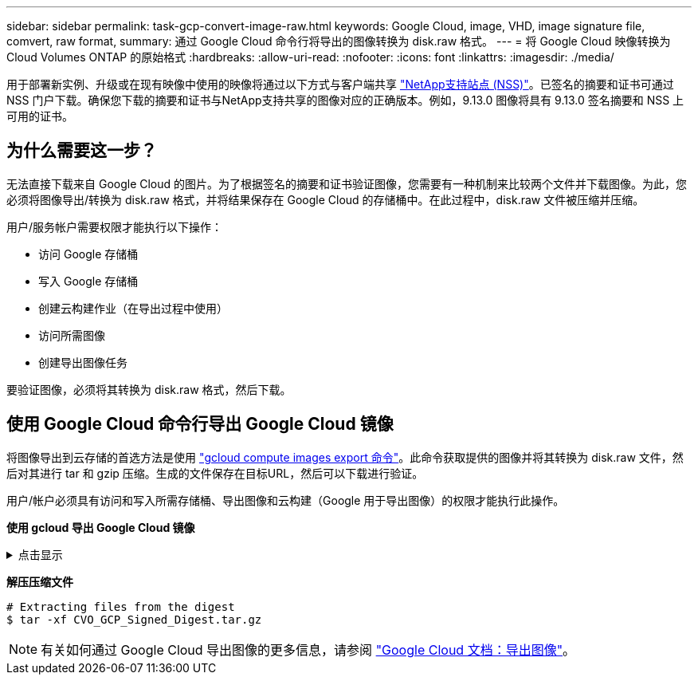 ---
sidebar: sidebar 
permalink: task-gcp-convert-image-raw.html 
keywords: Google Cloud, image, VHD, image signature file, comvert, raw format, 
summary: 通过 Google Cloud 命令行将导出的图像转换为 disk.raw 格式。 
---
= 将 Google Cloud 映像转换为Cloud Volumes ONTAP 的原始格式
:hardbreaks:
:allow-uri-read: 
:nofooter: 
:icons: font
:linkattrs: 
:imagesdir: ./media/


[role="lead"]
用于部署新实例、升级或在现有映像中使用的映像将通过以下方式与客户端共享 https://mysupport.netapp.com/site/products/all/details/cloud-volumes-ontap/downloads-tab["NetApp支持站点 (NSS)"^]。已签名的摘要和证书可通过 NSS 门户下载。确保您下载的摘要和证书与NetApp支持共享的图像对应的正确版本。例如，9.13.0 图像将具有 9.13.0 签名摘要和 NSS 上可用的证书。



== 为什么需要这一步？

无法直接下载来自 Google Cloud 的图片。为了根据签名的摘要和证书验证图像，您需要有一种机制来比较两个文件并下载图像。为此，您必须将图像导出/转换为 disk.raw 格式，并将结果保存在 Google Cloud 的存储桶中。在此过程中，disk.raw 文件被压缩并压缩。

用户/服务帐户需要权限才能执行以下操作：

* 访问 Google 存储桶
* 写入 Google 存储桶
* 创建云构建作业（在导出过程中使用）
* 访问所需图像
* 创建导出图像任务


要验证图像，必须将其转换为 disk.raw 格式，然后下载。



== 使用 Google Cloud 命令行导出 Google Cloud 镜像

将图像导出到云存储的首选方法是使用 https://cloud.google.com/sdk/gcloud/reference/compute/images/export["gcloud compute images export 命令"^]。此命令获取提供的图像并将其转换为 disk.raw 文件，然后对其进行 tar 和 gzip 压缩。生成的文件保存在目标URL，然后可以下载进行验证。

用户/帐户必须具有访问和写入所需存储桶、导出图像和云构建（Google 用于导出图像）的权限才能执行此操作。

*使用 gcloud 导出 Google Cloud 镜像*

.点击显示
[%collapsible]
====
[source]
----
$ gcloud compute images export \
    --destination-uri DESTINATION_URI \
    --image IMAGE_NAME

# For our example:
$ gcloud compute images export \
    --destination-uri gs://vsa-dev-bucket1/example-user-exportimage-gcp-demo \
    --image example-user-20230120115139


## DEMO ##
# Step 1 - Optional: Checking access and listing objects in the destination bucket
$ gsutil ls gs://example-user-export-image-bucket/

# Step 2 - Exporting the desired image to the bucket
$ gcloud compute images export --image example-user-export-image-demo --destination-uri gs://example-user-export-image-bucket/export-demo.tar.gz
Created [https://cloudbuild.googleapis.com/v1/projects/example-demo-project/locations/us-central1/builds/xxxxxxxxxxxx].
Logs are available at [https://console.cloud.google.com/cloud-build/builds;region=us-central1/xxxxxxxxxxxx?project=xxxxxxxxxxxx].
[image-export]: 2023-01-25T18:13:48Z Fetching image "example-user-export-image-demo" from project "example-demo-project".
[image-export]: 2023-01-25T18:13:49Z Validating workflow
[image-export]: 2023-01-25T18:13:49Z Validating step "setup-disks"
[image-export]: 2023-01-25T18:13:49Z Validating step "image-export-export-disk"
[image-export.image-export-export-disk]: 2023-01-25T18:13:49Z Validating step "setup-disks"
[image-export.image-export-export-disk]: 2023-01-25T18:13:49Z Validating step "run-image-export-export-disk"
[image-export.image-export-export-disk]: 2023-01-25T18:13:50Z Validating step "wait-for-inst-image-export-export-disk"
[image-export.image-export-export-disk]: 2023-01-25T18:13:50Z Validating step "copy-image-object"
[image-export.image-export-export-disk]: 2023-01-25T18:13:50Z Validating step "delete-inst"
[image-export]: 2023-01-25T18:13:51Z Validation Complete
[image-export]: 2023-01-25T18:13:51Z Workflow Project: example-demo-project
[image-export]: 2023-01-25T18:13:51Z Workflow Zone: us-central1-c
[image-export]: 2023-01-25T18:13:51Z Workflow GCSPath: gs://example-demo-project-example-bkt-us/
[image-export]: 2023-01-25T18:13:51Z Example scratch path: https://console.cloud.google.com/storage/browser/example-demo-project-example-bkt-us/example-image-export-20230125-18:13:49-r88px
[image-export]: 2023-01-25T18:13:51Z Uploading sources
[image-export]: 2023-01-25T18:13:51Z Running workflow
[image-export]: 2023-01-25T18:13:51Z Running step "setup-disks" (CreateDisks)
[image-export.setup-disks]: 2023-01-25T18:13:51Z CreateDisks: Creating disk "disk-image-export-image-export-r88px".
[image-export]: 2023-01-25T18:14:02Z Step "setup-disks" (CreateDisks) successfully finished.
[image-export]: 2023-01-25T18:14:02Z Running step "image-export-export-disk" (IncludeWorkflow)
[image-export.image-export-export-disk]: 2023-01-25T18:14:02Z Running step "setup-disks" (CreateDisks)
[image-export.image-export-export-disk.setup-disks]: 2023-01-25T18:14:02Z CreateDisks: Creating disk "disk-image-export-export-disk-image-export-image-export--r88px".
[image-export.image-export-export-disk]: 2023-01-25T18:14:02Z Step "setup-disks" (CreateDisks) successfully finished.
[image-export.image-export-export-disk]: 2023-01-25T18:14:02Z Running step "run-image-export-export-disk" (CreateInstances)
[image-export.image-export-export-disk.run-image-export-export-disk]: 2023-01-25T18:14:02Z CreateInstances: Creating instance "inst-image-export-export-disk-image-export-image-export--r88px".
[image-export.image-export-export-disk]: 2023-01-25T18:14:08Z Step "run-image-export-export-disk" (CreateInstances) successfully finished.
[image-export.image-export-export-disk.run-image-export-export-disk]: 2023-01-25T18:14:08Z CreateInstances: Streaming instance "inst-image-export-export-disk-image-export-image-export--r88px" serial port 1 output to https://storage.cloud.google.com/example-demo-project-example-bkt-us/example-image-export-20230125-18:13:49-r88px/logs/inst-image-export-export-disk-image-export-image-export--r88px-serial-port1.log
[image-export.image-export-export-disk]: 2023-01-25T18:14:08Z Running step "wait-for-inst-image-export-export-disk" (WaitForInstancesSignal)
[image-export.image-export-export-disk.wait-for-inst-image-export-export-disk]: 2023-01-25T18:14:08Z WaitForInstancesSignal: Instance "inst-image-export-export-disk-image-export-image-export--r88px": watching serial port 1, SuccessMatch: "ExportSuccess", FailureMatch: ["ExportFailed:"] (this is not an error), StatusMatch: "GCEExport:".
[image-export.image-export-export-disk.wait-for-inst-image-export-export-disk]: 2023-01-25T18:14:29Z WaitForInstancesSignal: Instance "inst-image-export-export-disk-image-export-image-export--r88px": StatusMatch found: "GCEExport: <serial-output key:'source-size-gb' value:'10'>"
[image-export.image-export-export-disk.wait-for-inst-image-export-export-disk]: 2023-01-25T18:14:29Z WaitForInstancesSignal: Instance "inst-image-export-export-disk-image-export-image-export--r88px": StatusMatch found: "GCEExport: Running export tool."
[image-export.image-export-export-disk.wait-for-inst-image-export-export-disk]: 2023-01-25T18:14:29Z WaitForInstancesSignal: Instance "inst-image-export-export-disk-image-export-image-export--r88px": StatusMatch found: "GCEExport: Disk /dev/sdb is 10 GiB, compressed size will most likely be much smaller."
[image-export.image-export-export-disk.wait-for-inst-image-export-export-disk]: 2023-01-25T18:14:29Z WaitForInstancesSignal: Instance "inst-image-export-export-disk-image-export-image-export--r88px": StatusMatch found: "GCEExport: Beginning export process..."
[image-export.image-export-export-disk.wait-for-inst-image-export-export-disk]: 2023-01-25T18:14:29Z WaitForInstancesSignal: Instance "inst-image-export-export-disk-image-export-image-export--r88px": StatusMatch found: "GCEExport: Copying \"/dev/sdb\" to gs://example-demo-project-example-bkt-us/example-image-export-20230125-18:13:49-r88px/outs/image-export-export-disk.tar.gz."
[image-export.image-export-export-disk.wait-for-inst-image-export-export-disk]: 2023-01-25T18:14:29Z WaitForInstancesSignal: Instance "inst-image-export-export-disk-image-export-image-export--r88px": StatusMatch found: "GCEExport: Using \"/root/upload\" as the buffer prefix, 1.0 GiB as the buffer size, and 4 as the number of workers."
[image-export.image-export-export-disk.wait-for-inst-image-export-export-disk]: 2023-01-25T18:14:29Z WaitForInstancesSignal: Instance "inst-image-export-export-disk-image-export-image-export--r88px": StatusMatch found: "GCEExport: Creating gzipped image of \"/dev/sdb\"."
[image-export.image-export-export-disk.wait-for-inst-image-export-export-disk]: 2023-01-25T18:14:29Z WaitForInstancesSignal: Instance "inst-image-export-export-disk-image-export-image-export--r88px": StatusMatch found: "GCEExport: Read 1.0 GiB of 10 GiB (212 MiB/sec), total written size: 992 MiB (198 MiB/sec)"
[image-export.image-export-export-disk.wait-for-inst-image-export-export-disk]: 2023-01-25T18:14:59Z WaitForInstancesSignal: Instance "inst-image-export-export-disk-image-export-image-export--r88px": StatusMatch found: "GCEExport: Read 8.0 GiB of 10 GiB (237 MiB/sec), total written size: 1.5 GiB (17 MiB/sec)"
[image-export.image-export-export-disk.wait-for-inst-image-export-export-disk]: 2023-01-25T18:15:19Z WaitForInstancesSignal: Instance "inst-image-export-export-disk-image-export-image-export--r88px": StatusMatch found: "GCEExport: Finished creating gzipped image of \"/dev/sdb\" in 48.956433327s [213 MiB/s] with a compression ratio of 6."
[image-export.image-export-export-disk.wait-for-inst-image-export-export-disk]: 2023-01-25T18:15:19Z WaitForInstancesSignal: Instance "inst-image-export-export-disk-image-export-image-export--r88px": StatusMatch found: "GCEExport: Finished export in  48.957347731s"
[image-export.image-export-export-disk.wait-for-inst-image-export-export-disk]: 2023-01-25T18:15:19Z WaitForInstancesSignal: Instance "inst-image-export-export-disk-image-export-image-export--r88px": StatusMatch found: "GCEExport: <serial-output key:'target-size-gb' value:'2'>"
[image-export.image-export-export-disk.wait-for-inst-image-export-export-disk]: 2023-01-25T18:15:19Z WaitForInstancesSignal: Instance "inst-image-export-export-disk-image-export-image-export--r88px": SuccessMatch found "ExportSuccess"
[image-export.image-export-export-disk]: 2023-01-25T18:15:19Z Step "wait-for-inst-image-export-export-disk" (WaitForInstancesSignal) successfully finished.
[image-export.image-export-export-disk]: 2023-01-25T18:15:19Z Running step "copy-image-object" (CopyGCSObjects)
[image-export.image-export-export-disk]: 2023-01-25T18:15:19Z Running step "delete-inst" (DeleteResources)
[image-export.image-export-export-disk.delete-inst]: 2023-01-25T18:15:19Z DeleteResources: Deleting instance "inst-image-export-export-disk".
[image-export.image-export-export-disk]: 2023-01-25T18:15:19Z Step "copy-image-object" (CopyGCSObjects) successfully finished.
[image-export.image-export-export-disk]: 2023-01-25T18:15:34Z Step "delete-inst" (DeleteResources) successfully finished.
[image-export]: 2023-01-25T18:15:34Z Step "image-export-export-disk" (IncludeWorkflow) successfully finished.
[image-export]: 2023-01-25T18:15:34Z Serial-output value -> source-size-gb:10
[image-export]: 2023-01-25T18:15:34Z Serial-output value -> target-size-gb:2
[image-export]: 2023-01-25T18:15:34Z Workflow "image-export" cleaning up (this may take up to 2 minutes).
[image-export]: 2023-01-25T18:15:35Z Workflow "image-export" finished cleanup.

# Step 3 - Validating the image was successfully exported
$ gsutil ls gs://example-user-export-image-bucket/
gs://example-user-export-image-bucket/export-demo.tar.gz


# Step 4 - Download the exported image
$ gcloud storage cp gs://BUCKET_NAME/OBJECT_NAME SAVE_TO_LOCATION

$ gcloud storage cp gs://example-user-export-image-bucket/export-demo.tar.gz CVO_GCP_Signed_Digest.tar.gz
Copying gs://example-user-export-image-bucket/export-demo.tar.gz to file://CVO_GCP_Signed_Digest.tar.gz
  Completed files 1/1 | 1.5GiB/1.5GiB | 185.0MiB/s

Average throughput: 213.3MiB/s
$ ls -l
total 1565036
-rw-r--r-- 1 example-user example-user 1602589949 Jan 25 18:44 CVO_GCP_Signed_Digest.tar.gz
----
====
*解压压缩文件*

[listing]
----
# Extracting files from the digest
$ tar -xf CVO_GCP_Signed_Digest.tar.gz
----

NOTE: 有关如何通过 Google Cloud 导出图像的更多信息，请参阅 https://cloud.google.com/compute/docs/images/export-image#console["Google Cloud 文档：导出图像"^]。
